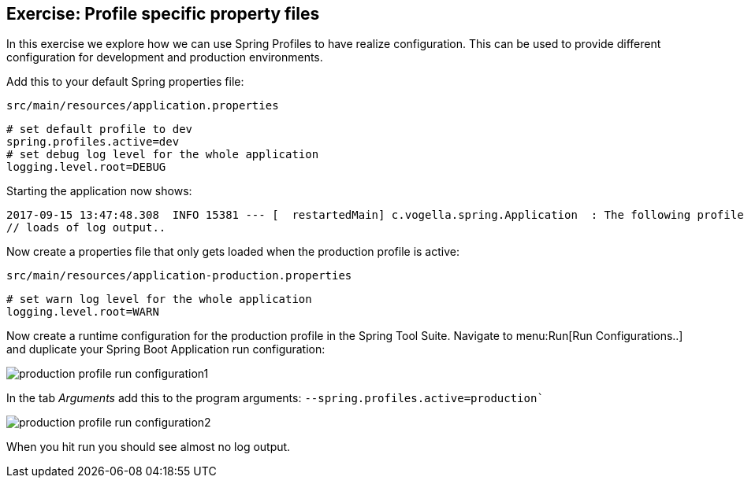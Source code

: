 == Exercise: Profile specific property files

In this exercise we explore how we can use Spring Profiles to have realize configuration.
This can be used to provide different configuration for development and production environments.

Add this to your default Spring properties file:

[source, title=`src/main/resources/application.properties`]
----
# set default profile to dev
spring.profiles.active=dev
# set debug log level for the whole application
logging.level.root=DEBUG
----


Starting the application now shows:

----
2017-09-15 13:47:48.308  INFO 15381 --- [  restartedMain] c.vogella.spring.Application  : The following profiles are active: dev
// loads of log output..
----

Now create a properties file that only gets loaded when the production profile is active:

[source, title=`src/main/resources/application-production.properties`]
----
# set warn log level for the whole application
logging.level.root=WARN
----

Now create a runtime configuration for the production profile in the Spring Tool Suite.
Navigate to menu:Run[Run Configurations..] and duplicate your Spring Boot Application run configuration:

image::production_profile_run_configuration1.png[]

In the tab _Arguments_ add this to the program arguments: `--spring.profiles.active=production``

image::production_profile_run_configuration2.png[]

When you hit run you should see almost no log output.


